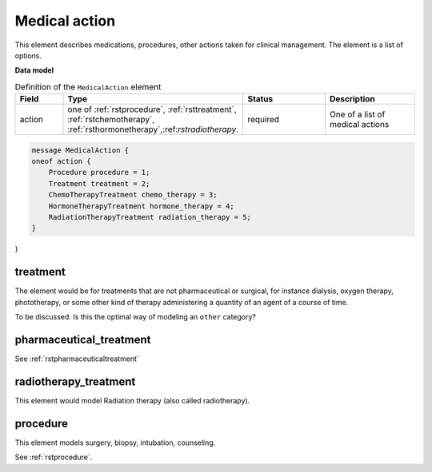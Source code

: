 .. _rstmedicalaction:

==============
Medical action
==============

This element describes medications, procedures, other actions taken
for clinical management. The element is a list of options.


**Data model**


.. list-table:: Definition  of the ``MedicalAction`` element
   :widths: 25 25 50 50
   :header-rows: 1

   * - Field
     - Type
     - Status
     - Description
   * - action
     - one of :ref:`rstprocedure`, :ref:`rsttreatment`, :ref:`rstchemotherapy`, :ref:`rsthormonetherapy`,:ref:`rstradiotherapy`.
     - required
     - One of a list of medical actions

.. code-block:: json

    message MedicalAction {
    oneof action {
        Procedure procedure = 1;
        Treatment treatment = 2;
        ChemoTherapyTreatment chemo_therapy = 3;
        HormoneTherapyTreatment hormone_therapy = 4;
        RadiationTherapyTreatment radiation_therapy = 5;
    }
}



treatment
~~~~~~~~~

The element would be for treatments that are not pharmaceutical or surgical,
for instance dialysis, oxygen therapy, phototherapy,
or some other kind of therapy administering a quantity of an agent of a course of time.


To be discussed. Is this the optimal way of modeling an ``other`` category?


pharmaceutical_treatment
~~~~~~~~~~~~~~~~~~~~~~~~

See :ref:`rstpharmaceuticaltreatment`

radiotherapy_treatment
~~~~~~~~~~~~~~~~~~~~~~

This element would model Radiation therapy (also called radiotherapy).

procedure
~~~~~~~~~
This element models surgery, biopsy, intubation, counseling.

See :ref:`rstprocedure`.




